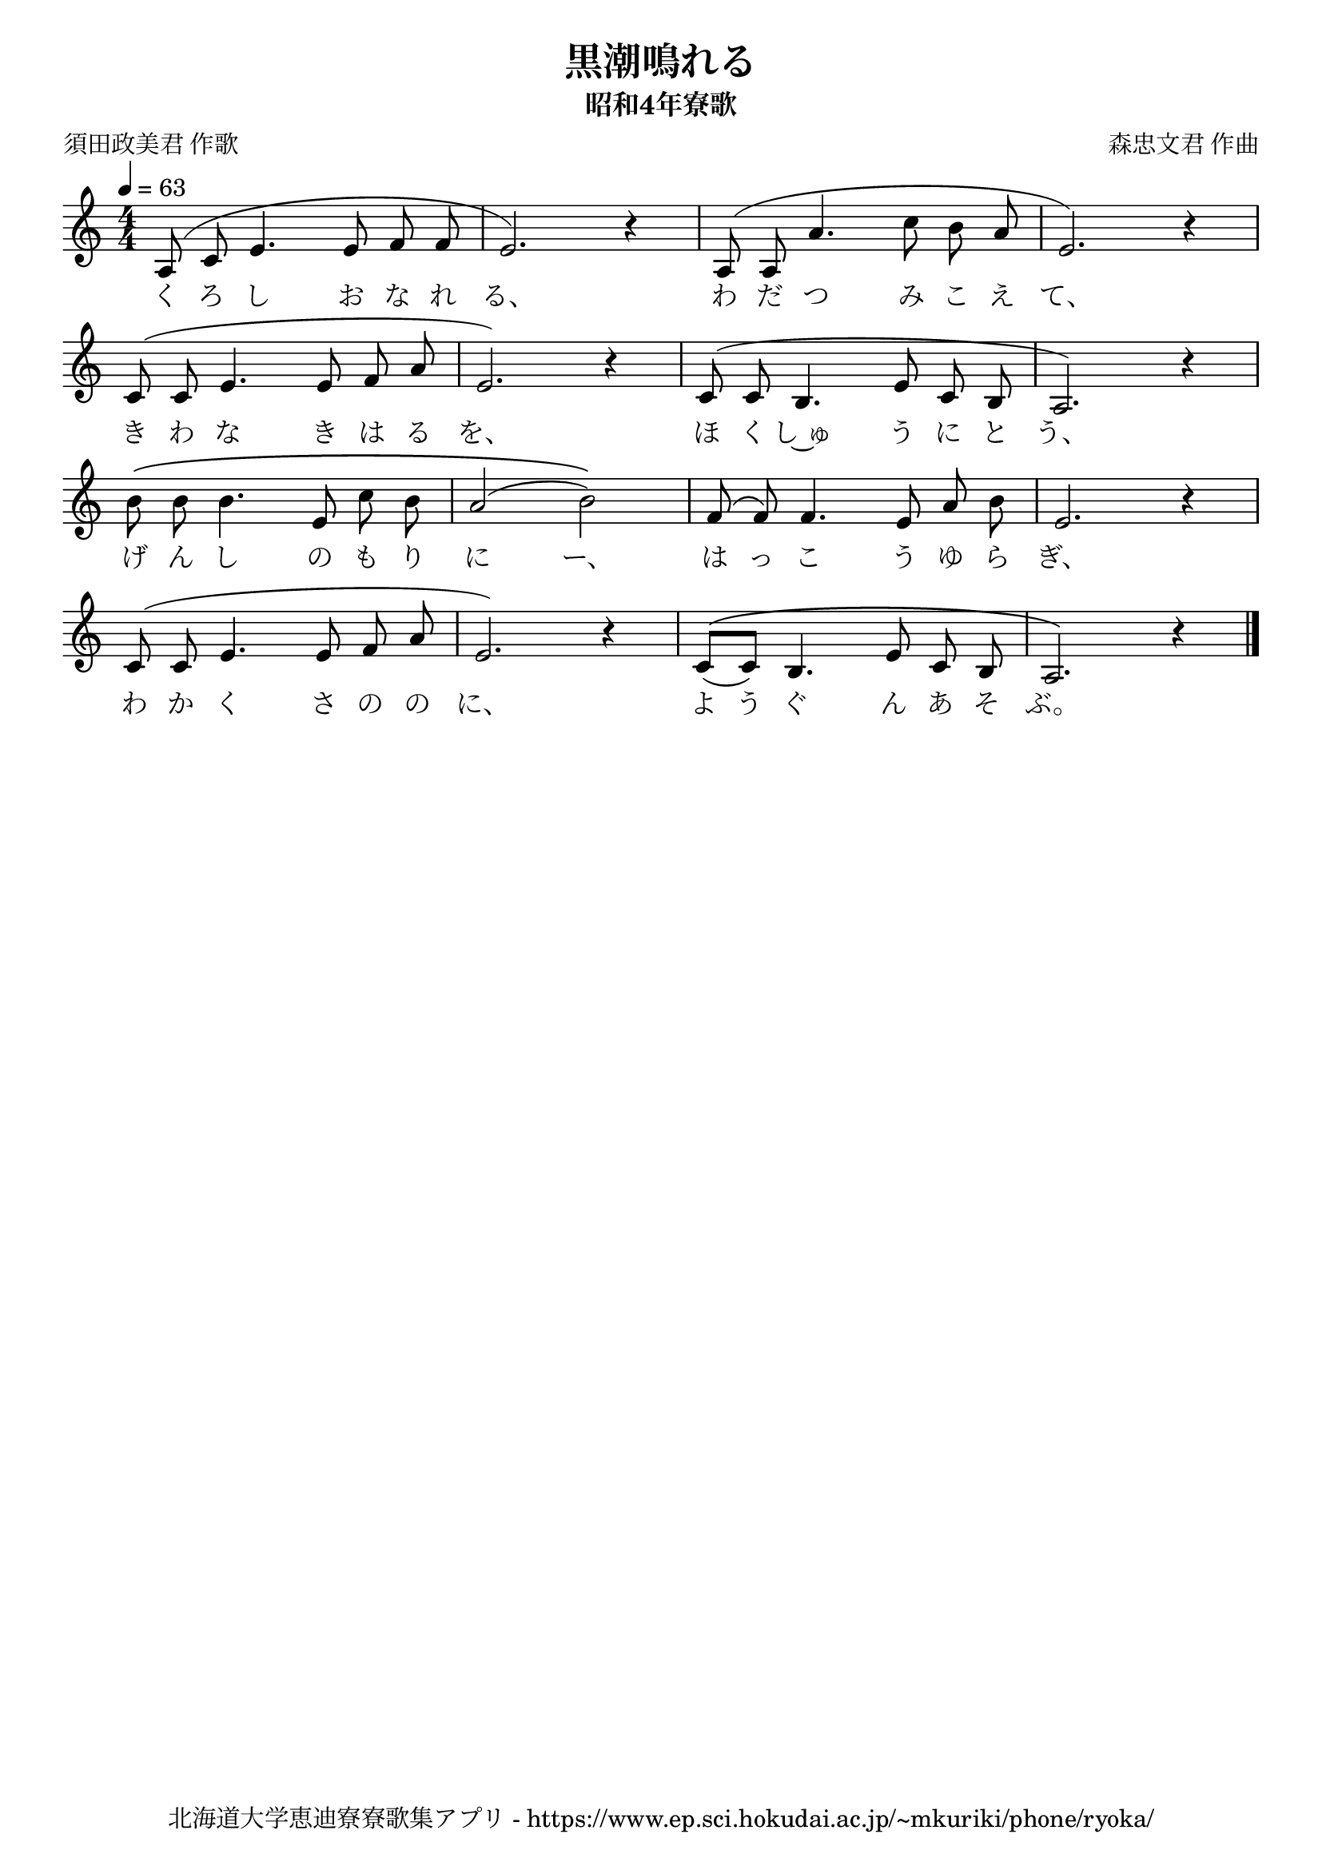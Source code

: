 ﻿\version "2.18.2"

\paper {indent = 0}

\header {
  title = "黒潮鳴れる"
  subtitle = "昭和4年寮歌"
  composer = "森忠文君 作曲"
  poet = "須田政美君 作歌"
  tagline = "北海道大学恵迪寮寮歌集アプリ - https://www.ep.sci.hokudai.ac.jp/~mkuriki/phone/ryoka/"
}


melody = \relative c'{
  \tempo 4 = 63
  \autoBeamOff
  \numericTimeSignature
  \override BreathingSign.text = \markup { \musicglyph #"scripts.upedaltoe" } % ブレスの記号指定
  \key c \major 
  \time 4/4
  \slurUp
  \set melismaBusyProperties = #'()
  a8 (c8 e4. e8 f8 f8 |
  e2.) r4 |
  a,8 (a8 a'4. c8 b8 a8 |
  e2.) r4 | \break
  c8 (c8 e4. e8 f8 a8 |
  e2.) r4 |
  c8 (c8 b4. e8 c8 b8 |
  a2.) r4 | \break
  b'8 \(b8 b4. e,8 c'8 b8 |
  a2 (b2)\) |
  f8 (f8) f4. e8 a8 b8 |
  e,2. r4 | \break
  c8 (c8 e4. e8 f8 a8 |
  e2.) r4 |
  c8 ^\([_(c8)] b4. e8 c8 b8 |
  a2.\) r4 |
  \bar "|." \break
}

text = \lyricmode {
  く ろ し お な れ る、 わ だ つ み こ え て、
  き わ な き は る を、 ほ く し~ゅ う に と う、
  げ ん し の も り に ー、 は っ こ う ゆ ら ぎ、
  わ か く さ の の に、 よ う ぐ ん あ そ ぶ。
}

drum = \drummode{
  
}

\score {
  <<
    % ギターコード
    %{
    \new ChordNames \with {midiInstrument = #"acoustic guitar (nylon)"}{
      \set chordChanges = ##t
      \harmony
    }
    %}
    
    % メロディーライン
    \new Voice = "one"{\melody}
    % 歌詞
    \new Lyrics \lyricsto "one" \text
    % 太鼓
    % \new DrumStaff \with{
    %   \remove "Time_signature_engraver"
    %   drumStyleTable = #percussion-style
    %   \override StaffSymbol.line-count = #1
    %   \hide Stem
    % }
    % \drum
  >>
  
\midi {}
\layout {
  \context {
    \Score
    \remove "Bar_number_engraver"
  }
}

}


